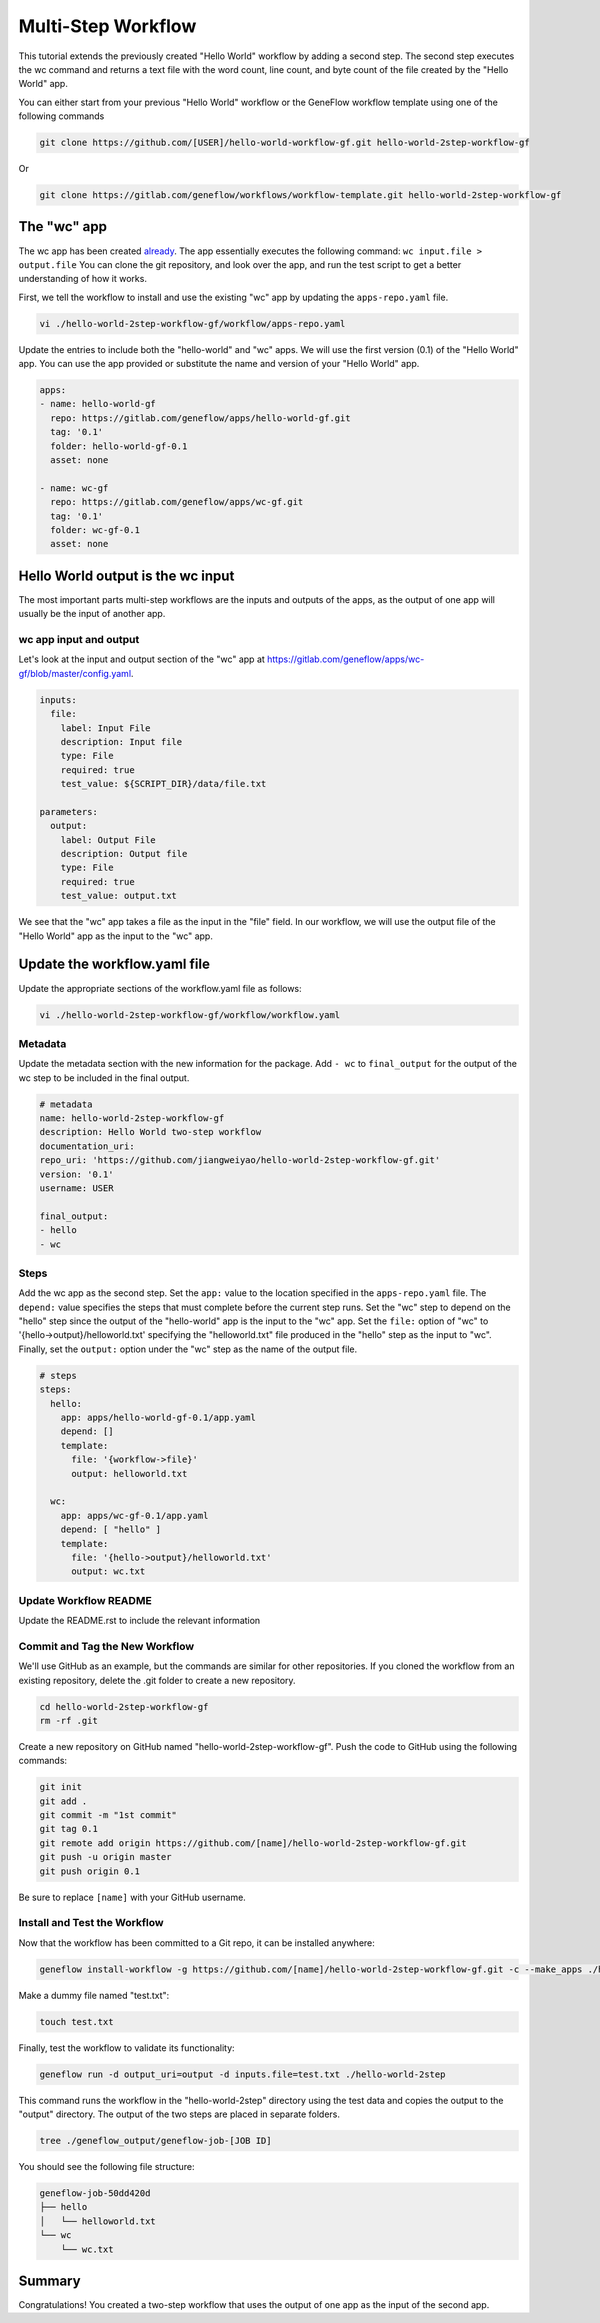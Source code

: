 .. multi-step-workflow

Multi-Step Workflow
===================

This tutorial extends the previously created "Hello World" workflow by adding a second step. The second step executes the wc command and returns a text file with the word count, line count, and byte count of the file created by the "Hello World" app.

You can either start from your previous "Hello World" workflow or the GeneFlow workflow template using one of the following commands 

.. code-block:: text

    git clone https://github.com/[USER]/hello-world-workflow-gf.git hello-world-2step-workflow-gf

Or

.. code-block:: text

    git clone https://gitlab.com/geneflow/workflows/workflow-template.git hello-world-2step-workflow-gf

The "wc" app
------------

The wc app has been created `already <https://gitlab.com/geneflow/apps/wc-gf.git>`_. The app essentially executes the following command: ``wc input.file > output.file`` You can clone the git repository, and look over the app, and run the test script to get a better understanding of how it works.

First, we tell the workflow to install and use the existing "wc" app by updating the ``apps-repo.yaml`` file.  

.. code-block:: text

    vi ./hello-world-2step-workflow-gf/workflow/apps-repo.yaml

Update the entries to include both the "hello-world" and "wc" apps. We will use the first version (0.1) of the "Hello World" app. You can use the app provided or substitute the name and version of your "Hello World" app.

.. code-block:: yaml

    apps:
    - name: hello-world-gf
      repo: https://gitlab.com/geneflow/apps/hello-world-gf.git
      tag: '0.1'
      folder: hello-world-gf-0.1
      asset: none

    - name: wc-gf
      repo: https://gitlab.com/geneflow/apps/wc-gf.git
      tag: '0.1'
      folder: wc-gf-0.1
      asset: none


Hello World output is the wc input
----------------------------------

The most important parts multi-step workflows are the inputs and outputs of the apps, as the output of one app will usually be the input of another app.

wc app input and output
~~~~~~~~~~~~~~~~~~~~~~~

Let's look at the input and output section of the "wc" app at
`https://gitlab.com/geneflow/apps/wc-gf/blob/master/config.yaml <https://gitlab.com/geneflow/apps/wc-gf/blob/master/config.yaml>`_.

.. code-block:: yaml

    inputs:
      file:
        label: Input File
        description: Input file
        type: File
        required: true
        test_value: ${SCRIPT_DIR}/data/file.txt

    parameters:
      output: 
        label: Output File
        description: Output file
        type: File
        required: true
        test_value: output.txt 

We see that the "wc" app takes a file as the input in the "file" field. In our workflow, we will use the output file of the "Hello World" app as the input to the "wc" app. 

Update the workflow.yaml file
-----------------------------

Update the appropriate sections of the workflow.yaml file as follows: 

.. code-block:: text

    vi ./hello-world-2step-workflow-gf/workflow/workflow.yaml

Metadata
~~~~~~~~

Update the metadata section with the new information for the package. Add ``- wc`` to ``final_output`` for the output of the wc step to be included in the final output. 

.. code-block:: yaml

    # metadata
    name: hello-world-2step-workflow-gf
    description: Hello World two-step workflow
    documentation_uri:
    repo_uri: 'https://github.com/jiangweiyao/hello-world-2step-workflow-gf.git'
    version: '0.1'
    username: USER

    final_output:
    - hello
    - wc

Steps
~~~~~

Add the wc app as the second step. Set the ``app:`` value to the location specified in the ``apps-repo.yaml`` file. The ``depend:`` value specifies the steps that must complete before the current step runs. Set the "wc" step to depend on the "hello" step since the output of the "hello-world" app is the input to the "wc" app. Set the ``file:`` option of "wc" to '{hello->output}/helloworld.txt' specifying the "helloworld.txt" file produced in the "hello" step as the input to "wc". Finally, set the ``output:`` option under the "wc" step as the name of the output file. 

.. code-block:: yaml

    # steps
    steps:
      hello:
        app: apps/hello-world-gf-0.1/app.yaml
        depend: []
        template:
          file: '{workflow->file}'
          output: helloworld.txt

      wc:
        app: apps/wc-gf-0.1/app.yaml
        depend: [ "hello" ]
        template:
          file: '{hello->output}/helloworld.txt'
          output: wc.txt

Update Workflow README
~~~~~~~~~~~~~~~~~~~~~~

Update the README.rst to include the relevant information 

Commit and Tag the New Workflow
~~~~~~~~~~~~~~~~~~~~~~~~~~~~~~~

We'll use GitHub as an example, but the commands are similar for other repositories. If you cloned the workflow from an existing repository, delete the .git folder to create a new repository.

.. code-block:: text

    cd hello-world-2step-workflow-gf
    rm -rf .git

Create a new repository on GitHub named "hello-world-2step-workflow-gf". Push the code to GitHub using the following commands:

.. code-block:: text

    git init
    git add .
    git commit -m "1st commit"
    git tag 0.1
    git remote add origin https://github.com/[name]/hello-world-2step-workflow-gf.git
    git push -u origin master
    git push origin 0.1

Be sure to replace ``[name]`` with your GitHub username. 

Install and Test the Workflow
~~~~~~~~~~~~~~~~~~~~~~~~~~~~~

Now that the workflow has been committed to a Git repo, it can be installed anywhere:

.. code-block:: text

    geneflow install-workflow -g https://github.com/[name]/hello-world-2step-workflow-gf.git -c --make_apps ./hello-world-2step

Make a dummy file named "test.txt":

.. code-block:: text

    touch test.txt

Finally, test the workflow to validate its functionality:

.. code-block:: text

    geneflow run -d output_uri=output -d inputs.file=test.txt ./hello-world-2step

This command runs the workflow in the "hello-world-2step" directory using the test data and copies the output to the "output" directory. The output of the two steps are placed in separate folders. 

.. code-block:: text

    tree ./geneflow_output/geneflow-job-[JOB ID]

You should see the following file structure:

.. code-block:: text

    geneflow-job-50dd420d
    ├── hello
    │   └── helloworld.txt
    └── wc
        └── wc.txt

Summary
-------

Congratulations! You created a two-step workflow that uses the output of one app as the input of the second app. 

